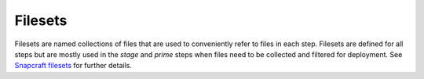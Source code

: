 .. _filesets:

Filesets
========

Filesets are named collections of files that are used to conveniently refer
to files in each step. Filesets are defined for all steps but are mostly used
in the *stage* and *prime* steps when files need to be collected and filtered
for deployment. See `Snapcraft filesets`_ for further details.

.. _`Snapcraft filesets`: https://snapcraft.io/docs/snapcraft-filesets
